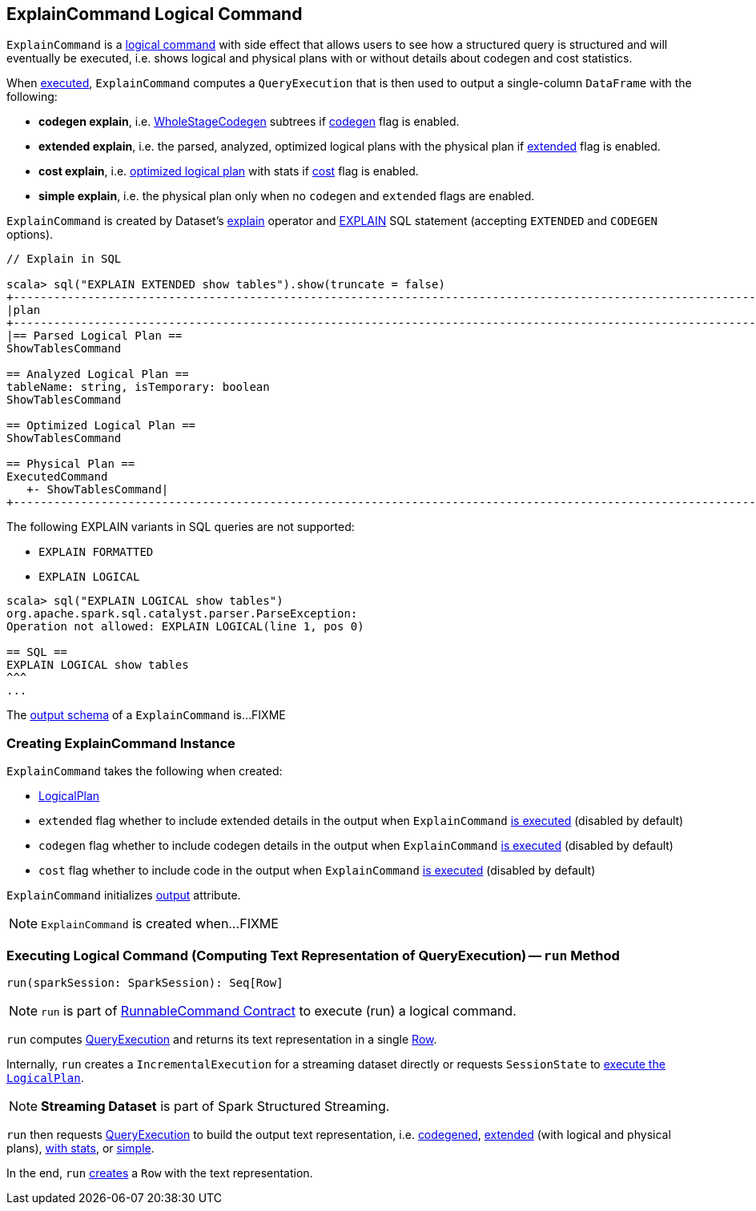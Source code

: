 == [[ExplainCommand]] ExplainCommand Logical Command

`ExplainCommand` is a link:spark-sql-LogicalPlan-RunnableCommand.adoc[logical command] with side effect that allows users to see how a structured query is structured and will eventually be executed, i.e. shows logical and physical plans with or without details about codegen and cost statistics.

When <<run, executed>>, `ExplainCommand` computes a `QueryExecution` that is then used to output a single-column `DataFrame` with the following:

* *codegen explain*, i.e. link:spark-sql-whole-stage-codegen.adoc[WholeStageCodegen] subtrees if <<codegen, codegen>> flag is enabled.

* *extended explain*, i.e. the parsed, analyzed, optimized logical plans with the physical plan if <<extended, extended>> flag is enabled.

* *cost explain*, i.e. link:spark-sql-QueryExecution.adoc#optimizedPlan[optimized logical plan] with stats if <<cost, cost>> flag is enabled.

* *simple explain*, i.e. the physical plan only when no `codegen` and `extended` flags are enabled.

`ExplainCommand` is created by Dataset's link:spark-sql-Dataset.adoc#explain[explain] operator and link:spark-sql-AstBuilder.adoc#visitExplain[EXPLAIN] SQL statement (accepting `EXTENDED` and `CODEGEN` options).

[source, scala]
----
// Explain in SQL

scala> sql("EXPLAIN EXTENDED show tables").show(truncate = false)
+-----------------------------------------------------------------------------------------------------------------------------------------------------------------------------------------------------------------------------------------------+
|plan                                                                                                                                                                                                                                           |
+-----------------------------------------------------------------------------------------------------------------------------------------------------------------------------------------------------------------------------------------------+
|== Parsed Logical Plan ==
ShowTablesCommand

== Analyzed Logical Plan ==
tableName: string, isTemporary: boolean
ShowTablesCommand

== Optimized Logical Plan ==
ShowTablesCommand

== Physical Plan ==
ExecutedCommand
   +- ShowTablesCommand|
+-----------------------------------------------------------------------------------------------------------------------------------------------------------------------------------------------------------------------------------------------+
----

The following EXPLAIN variants in SQL queries are not supported:

* `EXPLAIN FORMATTED`
* `EXPLAIN LOGICAL`

[source, scala]
----
scala> sql("EXPLAIN LOGICAL show tables")
org.apache.spark.sql.catalyst.parser.ParseException:
Operation not allowed: EXPLAIN LOGICAL(line 1, pos 0)

== SQL ==
EXPLAIN LOGICAL show tables
^^^
...
----

[[output]]
The link:spark-sql-catalyst-QueryPlan.adoc#output[output schema] of a `ExplainCommand` is...FIXME

=== [[creating-instance]] Creating ExplainCommand Instance

`ExplainCommand` takes the following when created:

* [[logicalPlan]] link:spark-sql-LogicalPlan.adoc[LogicalPlan]
* [[extended]] `extended` flag whether to include extended details in the output when `ExplainCommand` <<run, is executed>> (disabled by default)
* [[codegen]] `codegen` flag whether to include codegen details in the output when `ExplainCommand` <<run, is executed>> (disabled by default)
* [[cost]] `cost` flag whether to include code in the output when `ExplainCommand` <<run, is executed>> (disabled by default)

`ExplainCommand` initializes <<output, output>> attribute.

NOTE: `ExplainCommand` is created when...FIXME

=== [[run]] Executing Logical Command (Computing Text Representation of QueryExecution) -- `run` Method

[source, scala]
----
run(sparkSession: SparkSession): Seq[Row]
----

NOTE: `run` is part of <<spark-sql-LogicalPlan-RunnableCommand.adoc#run, RunnableCommand Contract>> to execute (run) a logical command.

`run` computes link:spark-sql-QueryExecution.adoc[QueryExecution] and returns its text representation in a single link:spark-sql-Row.adoc[Row].

Internally, `run` creates a `IncrementalExecution` for a streaming dataset directly or requests `SessionState` to link:spark-sql-SessionState.adoc#executePlan[execute the `LogicalPlan`].

NOTE: *Streaming Dataset* is part of Spark Structured Streaming.

`run` then requests link:spark-sql-QueryExecution.adoc[QueryExecution] to build the output text representation, i.e. <<codegenString, codegened>>, link:spark-sql-QueryExecution.adoc#toString[extended] (with logical and physical plans), link:spark-sql-QueryExecution.adoc#toStringWithStats[with stats], or link:spark-sql-QueryExecution.adoc#simpleString[simple].

In the end, `run` link:spark-sql-Row.adoc#apply[creates] a `Row` with the text representation.
